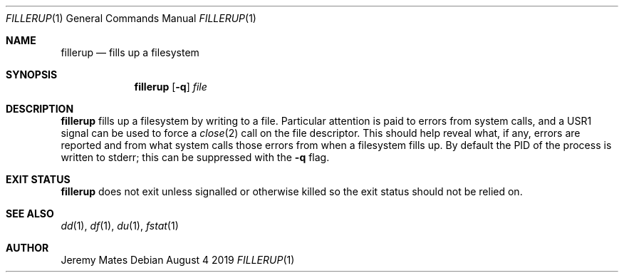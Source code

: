 .Dd August  4 2019
.Dt FILLERUP 1
.nh
.Os
.Sh NAME
.Nm fillerup
.Nd fills up a filesystem
.Sh SYNOPSIS
.Bk -words
.Nm
.Op Fl q
.Ar file
.Ek
.Sh DESCRIPTION
.Nm
fills up a filesystem by writing to a file. Particular attention is paid
to errors from system calls, and a
.Dv USR1
signal can be used to force a
.Xr close 2
call on the file descriptor. This should help reveal what, if any,
errors are reported and from what system calls those errors from when a
filesystem fills up. By default the PID of the process is written to
stderr; this can be suppressed with the
.Fl q
flag.
.Sh EXIT STATUS
.Nm
does not exit unless signalled or otherwise killed so the exit status
should not be relied on.
.Sh SEE ALSO
.Xr dd 1 ,
.Xr df 1 ,
.Xr du 1 ,
.Xr fstat 1
.Sh AUTHOR
.An Jeremy Mates
